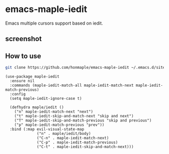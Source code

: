 * emacs-maple-iedit
  Emacs multiple cursors support based on iedit.

** screenshot
   [[https://github.com/honmaple/emacs-maple-iedit/blob/master/screenshot/example.gif]]

** How to use
   #+begin_src bash
   git clone https://github.com/honmaple/emacs-maple-iedit ~/.emacs.d/site-lisp/maple-iedit
   #+end_src

   #+begin_src elisp
     (use-package maple-iedit
       :ensure nil
       :commands (maple-iedit-match-all maple-iedit-match-next maple-iedit-match-previous)
       :config
       (setq maple-iedit-ignore-case t)

       (defhydra maple/iedit ()
         ("n" maple-iedit-match-next "next")
         ("t" maple-iedit-skip-and-match-next "skip and next")
         ("T" maple-iedit-skip-and-match-previous "skip and previous")
         ("p" maple-iedit-match-previous "prev"))
       :bind (:map evil-visual-state-map
                   ("n" . maple/iedit/body)
                   ("C-n" . maple-iedit-match-next)
                   ("C-p" . maple-iedit-match-previous)
                   ("C-t" . maple-iedit-skip-and-match-next)))
   #+end_src
   
